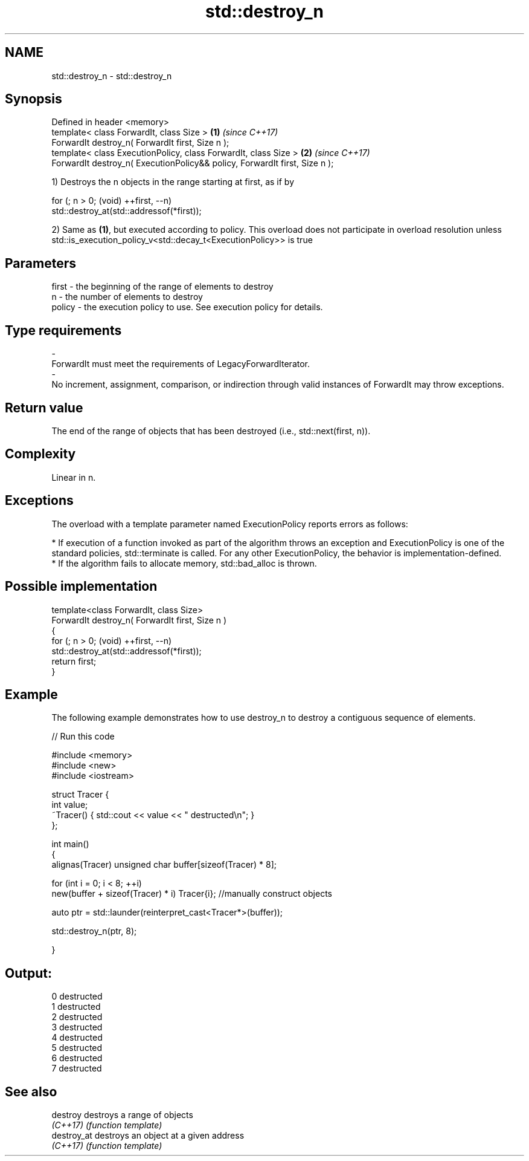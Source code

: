 .TH std::destroy_n 3 "2020.03.24" "http://cppreference.com" "C++ Standard Libary"
.SH NAME
std::destroy_n \- std::destroy_n

.SH Synopsis
   Defined in header <memory>
   template< class ForwardIt, class Size >                                   \fB(1)\fP \fI(since C++17)\fP
   ForwardIt destroy_n( ForwardIt first, Size n );
   template< class ExecutionPolicy, class ForwardIt, class Size >            \fB(2)\fP \fI(since C++17)\fP
   ForwardIt destroy_n( ExecutionPolicy&& policy, ForwardIt first, Size n );

   1) Destroys the n objects in the range starting at first, as if by

 for (; n > 0; (void) ++first, --n)
   std::destroy_at(std::addressof(*first));

   2) Same as \fB(1)\fP, but executed according to policy. This overload does not participate in overload resolution unless std::is_execution_policy_v<std::decay_t<ExecutionPolicy>> is true

.SH Parameters

   first                 -              the beginning of the range of elements to destroy
   n                     -              the number of elements to destroy
   policy                -              the execution policy to use. See execution policy for details.
.SH Type requirements
   -
   ForwardIt must meet the requirements of LegacyForwardIterator.
   -
   No increment, assignment, comparison, or indirection through valid instances of ForwardIt may throw exceptions.

.SH Return value

   The end of the range of objects that has been destroyed (i.e., std::next(first, n)).

.SH Complexity

   Linear in n.

.SH Exceptions

   The overload with a template parameter named ExecutionPolicy reports errors as follows:

     * If execution of a function invoked as part of the algorithm throws an exception and ExecutionPolicy is one of the standard policies, std::terminate is called. For any other ExecutionPolicy, the behavior is implementation-defined.
     * If the algorithm fails to allocate memory, std::bad_alloc is thrown.

.SH Possible implementation

   template<class ForwardIt, class Size>
   ForwardIt destroy_n( ForwardIt first, Size n )
   {
     for (; n > 0; (void) ++first, --n)
       std::destroy_at(std::addressof(*first));
     return first;
   }

.SH Example

   The following example demonstrates how to use destroy_n to destroy a contiguous sequence of elements.

   
// Run this code

 #include <memory>
 #include <new>
 #include <iostream>

 struct Tracer {
     int value;
     ~Tracer() { std::cout << value << " destructed\\n"; }
 };

 int main()
 {
     alignas(Tracer) unsigned char buffer[sizeof(Tracer) * 8];

     for (int i = 0; i < 8; ++i)
         new(buffer + sizeof(Tracer) * i) Tracer{i}; //manually construct objects

     auto ptr = std::launder(reinterpret_cast<Tracer*>(buffer));

     std::destroy_n(ptr, 8);

 }

.SH Output:

 0 destructed
 1 destructed
 2 destructed
 3 destructed
 4 destructed
 5 destructed
 6 destructed
 7 destructed

.SH See also

   destroy    destroys a range of objects
   \fI(C++17)\fP    \fI(function template)\fP
   destroy_at destroys an object at a given address
   \fI(C++17)\fP    \fI(function template)\fP
